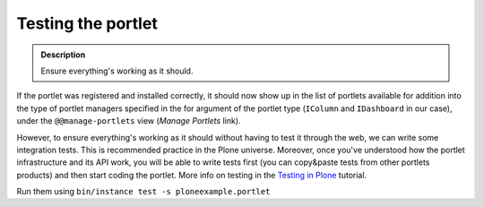 ===================
Testing the portlet
===================

.. admonition:: Description

        Ensure everything's working as it should.

If the portlet was registered and installed correctly, it should
now show up in the list of portlets available for addition into the
type of portlet managers specified in the for argument of the
portlet type (``IColumn`` and ``IDashboard`` in our case), under
the ``@@manage-portlets`` view (*Manage Portlets* link).

However, to ensure everything's working as it should without having
to test it through the web, we can write some integration tests.
This is recommended practice in the Plone universe. Moreover, once
you've understood how the portlet infrastructure and its API work,
you will be able to write tests first (you can copy&paste tests
from other portlets products) and then start coding the portlet.
More info on testing in the `Testing in Plone`_ tutorial.

Run them using ``bin/instance test -s ploneexample.portlet``

.. _Testing in Plone: ../testing_and_debugging

